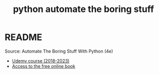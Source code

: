 #+title: python automate the boring stuff
#+startup: overview hideblocks indent inlineimages
#+property: header-args:python :results output :session *Python* :tangle yes
* README

Source: Automate The Boring Stuff With Python (4e)
- [[https://www.udemy.com/course/automate/learn/lecture/3309062#content][Udemy course (2018-2023)]]
- [[https://automatetheboringstuff.com/][Access to the free online book]]

